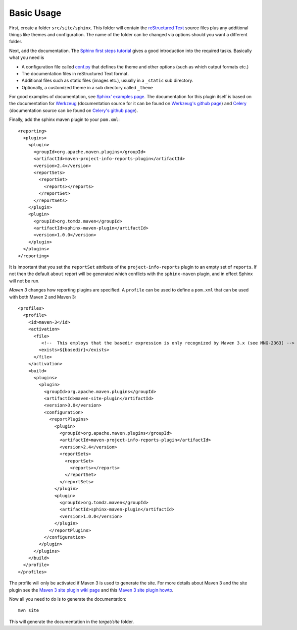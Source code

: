 .. _`Sphinx`: http://sphinx.pocoo.org/
.. _`Sphinx first steps tutorial`: http://sphinx.pocoo.org/tutorial.html
.. _`conf.py`: http://sphinx.pocoo.org/config.html
.. _`Sphinx' examples page`: http://sphinx.pocoo.org/examples.html
.. _`reStructured Text`: http://docutils.sf.net/rst.html
.. _`Werkzeug`: http://werkzeug.pocoo.org/docs/
.. _`Werkzeug's github page`: https://github.com/mitsuhiko/werkzeug/tree/master/docs
.. _`Celery`: http://docs.celeryproject.org/en/latest/index.html
.. _`Celery's github page`: http://docs.celeryproject.org/en/latest/index.html
.. _`Maven 3 site plugin wiki page`: https://cwiki.apache.org/MAVEN/maven-3x-and-site-plugin.html
.. _`Maven 3 site plugin howto`: http://whatiscomingtomyhead.wordpress.com/2011/06/05/maven-3-site-plugin-how-to/

.. _contents:

Basic Usage
===========

First, create a folder ``src/site/sphinx``. This folder will contain the `reStructured Text`_ source files plus
any additional things like themes and configuration. The name of the folder can be changed via options should
you want a different folder.

Next, add the documentation. The `Sphinx first steps tutorial`_ gives a good introduction into the required
tasks. Basically what you need is

* A configuration file called `conf.py`_ that defines the theme and other options (such as which output formats etc.)
* The documentation files in reStructured Text format.
* Additional files such as static files (images etc.), usually in a ``_static`` sub directory.
* Optionally, a customized theme in a sub directory called ``_theme``

For good examples of documentation, see `Sphinx' examples page`_.  The documentation for this plugin itself is
based on the documentation for `Werkzeug`_ (documentation source for it can be found on `Werkzeug's github page`_)
and `Celery`_ (documentation source can be found on `Celery's github page`_).

Finally, add the sphinx maven plugin to your ``pom.xml``::

    <reporting>
      <plugins>
        <plugin>
          <groupId>org.apache.maven.plugins</groupId>
          <artifactId>maven-project-info-reports-plugin</artifactId>
          <version>2.4</version>
          <reportSets>
            <reportSet>
              <reports></reports>
            </reportSet>
          </reportSets>
        </plugin>
        <plugin>
          <groupId>org.tomdz.maven</groupId>
          <artifactId>sphinx-maven-plugin</artifactId>
          <version>1.0.0</version>
        </plugin>
      </plugins>
    </reporting>

It is important that you set the ``reportSet`` attribute of the ``project-info-reports`` plugin to an empty set of
``reports``. If not then the default ``about`` report will be generated which conflicts with the ``sphinx-maven``
plugin, and in effect Sphinx will not be run.

*Maven 3* changes how reporting plugins are specified. A ``profile`` can be used to define a ``pom.xml`` that can
be used with both Maven 2 and Maven 3::

    <profiles>
      <profile>
        <id>maven-3</id>
        <activation>
          <file>
             <!--  This employs that the basedir expression is only recognized by Maven 3.x (see MNG-2363) -->
            <exists>${basedir}</exists>
          </file>
        </activation>
        <build>
          <plugins>
            <plugin>
              <groupId>org.apache.maven.plugins</groupId>
              <artifactId>maven-site-plugin</artifactId>
              <version>3.0</version>
              <configuration>
                <reportPlugins>
                  <plugin>
                    <groupId>org.apache.maven.plugins</groupId>
                    <artifactId>maven-project-info-reports-plugin</artifactId>
                    <version>2.4</version>
                    <reportSets>
                      <reportSet>
                        <reports></reports>
                      </reportSet>
                    </reportSets>
                  </plugin>
                  <plugin>
                    <groupId>org.tomdz.maven</groupId>
                    <artifactId>sphinx-maven-plugin</artifactId>
                    <version>1.0.0</version>
                  </plugin>
                </reportPlugins>
              </configuration>
            </plugin>
          </plugins>        
        </build>
      </profile>
    </profiles>

The profile will only be activated if Maven 3 is used to generate the site. For more details about Maven 3
and the site plugin see the `Maven 3 site plugin wiki page`_ and this `Maven 3 site plugin howto`_.

Now all you need to do is to generate the documentation::

    mvn site

This will generate the documentation in the `target/site` folder.
